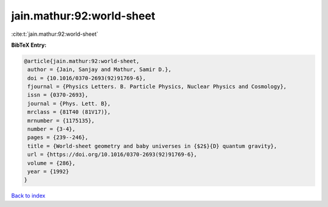 jain.mathur:92:world-sheet
==========================

:cite:t:`jain.mathur:92:world-sheet`

**BibTeX Entry:**

.. code-block:: bibtex

   @article{jain.mathur:92:world-sheet,
    author = {Jain, Sanjay and Mathur, Samir D.},
    doi = {10.1016/0370-2693(92)91769-6},
    fjournal = {Physics Letters. B. Particle Physics, Nuclear Physics and Cosmology},
    issn = {0370-2693},
    journal = {Phys. Lett. B},
    mrclass = {81T40 (81V17)},
    mrnumber = {1175135},
    number = {3-4},
    pages = {239--246},
    title = {World-sheet geometry and baby universes in {$2$}{D} quantum gravity},
    url = {https://doi.org/10.1016/0370-2693(92)91769-6},
    volume = {286},
    year = {1992}
   }

`Back to index <../By-Cite-Keys.rst>`_
